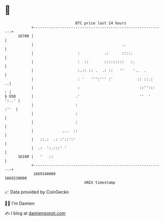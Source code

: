 * 👋

#+begin_example
                                   BTC price last 24 hours                    
               +------------------------------------------------------------+ 
         16700 |                                                            | 
               |                                        ..                  | 
               |                    :           .:      ::::.               | 
               |                    :  ::       :::::::::   :.              | 
               |                    :.:: :: .  .: ::   ''    '..  .         | 
               |                    : '   ''':''' :'           :: ::.:    ..| 
               |                    :                           ::'':::   : | 
   $ USD       |                   .'                           ''  ' ':..' | 
               |                   :                                   :''  | 
               |                   :                                        | 
               |                   :                                        | 
               |             ...  ::                                        | 
               |   ::.:  .: :'::':'                                         | 
               |  .:  ':.:::' '                                             | 
         16100 |   '   ::                                                   | 
               +------------------------------------------------------------+ 
                1669140000                                        1669230000  
                                       UNIX timestamp                         
#+end_example
📈 Data provided by CoinGecko

🧑‍💻 I'm Damien

✍️ I blog at [[https://www.damiengonot.com][damiengonot.com]]

